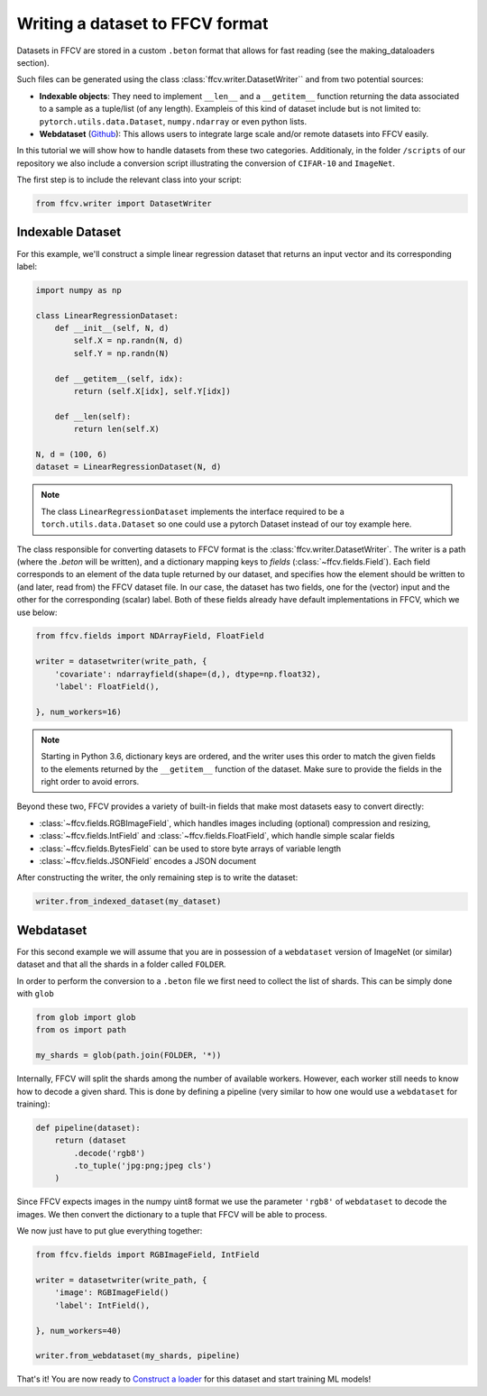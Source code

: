 Writing a dataset to FFCV format
================================

Datasets in FFCV are stored in a custom ``.beton`` format that allows for fast 
reading (see the _`making_dataloaders` section).

Such files can be generated using the class :class:`ffcv.writer.DatasetWriter`` and
from two potential sources:

- **Indexable objects**: 
  They need to implement ``__len__`` and a ``__getitem__`` function
  returning the data associated to a sample as a tuple/list (of any length).
  Exampleis of this kind of dataset include but is not limited to:
  ``pytorch.utils.data.Dataset``, ``numpy.ndarray`` or even python lists.
- **Webdataset** (`Github <https://github.com/webdataset/webdataset>`_):
  This allows users to integrate large scale and/or remote datasets into FFCV easily.

In this tutorial we will show how to handle datasets from these two categories.
Additionaly, in the folder ``/scripts`` of our repository we also include a
conversion script illustrating the conversion of ``CIFAR-10`` and ``ImageNet``.

The first step is to include the relevant class into your script:

.. code-block:: python 

    from ffcv.writer import DatasetWriter

Indexable Dataset
-----------------

For this example, we'll construct a simple linear regression dataset that
returns an input vector and its corresponding label:

.. code-block:: python

    import numpy as np

    class LinearRegressionDataset:
        def __init__(self, N, d)
            self.X = np.randn(N, d)
            self.Y = np.randn(N)
        
        def __getitem__(self, idx):
            return (self.X[idx], self.Y[idx])
        
        def __len(self):
            return len(self.X)

    N, d = (100, 6)
    dataset = LinearRegressionDataset(N, d)
    
.. note ::
    The class ``LinearRegressionDataset`` implements the interface required to be a
    ``torch.utils.data.Dataset`` so one could use a pytorch Dataset instead of our
    toy example here.

The class responsible for converting datasets to FFCV format is the
:class:`ffcv.writer.DatasetWriter`. The writer is
a path (where the `.beton` will be written),
and a dictionary mapping keys to *fields* (:class:`~ffcv.fields.Field`).
Each field corresponds to an element of the data tuple returned by our
dataset, and specifies how the element should be written to (and later, read
from) the FFCV dataset file. In our case, the dataset has two fields, one
for the (vector) input and the other for the corresponding (scalar) label.  
Both of these fields already have default implementations in FFCV, which we use
below: 

.. code-block:: python 

    from ffcv.fields import NDArrayField, FloatField

    writer = datasetwriter(write_path, {
        'covariate': ndarrayfield(shape=(d,), dtype=np.float32),
        'label': FloatField(),

    }, num_workers=16)
.. note:: 

    Starting in Python 3.6, dictionary keys are ordered, and the writer uses
    this order to match the given fields to the elements returned by the
    ``__getitem__`` function of the dataset. Make sure to provide
    the fields in the right order to avoid errors.

Beyond these two, FFCV provides a variety of built-in fields that make most
datasets easy to convert directly:

- :class:`~ffcv.fields.RGBImageField`, which handles images including (optional) compression
  and resizing,
- :class:`~ffcv.fields.IntField` and :class:`~ffcv.fields.FloatField`, which handle simple scalar fields
- :class:`~ffcv.fields.BytesField` can be used to store byte arrays of variable length
- :class:`~ffcv.fields.JSONField` encodes a JSON document


After constructing the writer, the only remaining step is to write the dataset:

.. code-block:: python 

    writer.from_indexed_dataset(my_dataset)

Webdataset
----------

For this second example we will assume that you are in possession of a
``webdataset`` version of ImageNet (or similar) dataset and that all the
shards in a folder called ``FOLDER``.

In order to perform the conversion to a ``.beton`` file we first need to
collect the list of shards. This can be simply done with ``glob``

.. code-block:: python

    from glob import glob
    from os import path
    
    my_shards = glob(path.join(FOLDER, '*))
    
Internally, FFCV will split the shards among the number of available workers.
However, each worker still needs to know how to decode a given shard. This is done
by defining a pipeline (very similar to how one would use a ``webdataset`` for training):

.. code-block:: python

    def pipeline(dataset):
        return (dataset
            .decode('rgb8')
            .to_tuple('jpg:png;jpeg cls')
        )

Since FFCV expects images in the numpy uint8 format we use the parameter ``'rgb8'``
of ``webdataset`` to decode the images. We then convert the dictionary to a tuple
that FFCV will be able to process.

We now just have to put glue everything together:


.. code-block:: python

    from ffcv.fields import RGBImageField, IntField

    writer = datasetwriter(write_path, {
        'image': RGBImageField()
        'label': IntField(),

    }, num_workers=40)

    writer.from_webdataset(my_shards, pipeline)


That's it! You are now ready to `Construct a loader <TODO>`_ for this dataset
and start training ML models!